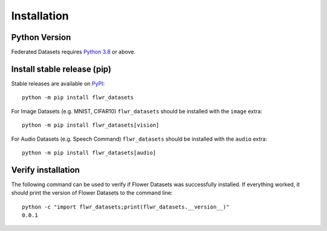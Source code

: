 Installation
============

Python Version
--------------

Federated Datasets requires `Python 3.8 <https://docs.python.org/3.8/>`_ or above.


Install stable release (pip)
----------------------------

Stable releases are available on `PyPI <https://pypi.org/project/flwr_datasets/>`_::

  python -m pip install flwr_datasets

For Image Datasets (e.g. MNIST, CIFAR10) ``flwr_datasets`` should be installed with the ``image`` extra::

  python -m pip install flwr_datasets[vision]

For Audio Datasets (e.g. Speech Command) ``flwr_datasets`` should be installed with the ``audio`` extra::

  python -m pip install flwr_datasets[audio]


Verify installation
-------------------

The following command can be used to verify if Flower Datasets was successfully installed. If everything worked, it should print the version of Flower Datasets to the command line::

  python -c "import flwr_datasets;print(flwr_datasets.__version__)"
  0.0.1

